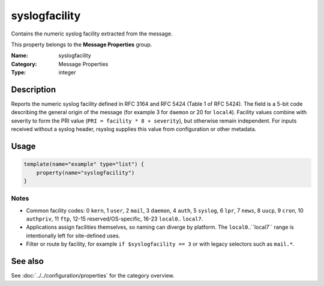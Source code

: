 .. _prop-message-syslogfacility:
.. _properties.message.syslogfacility:

syslogfacility
==============

.. index::
   single: properties; syslogfacility
   single: syslogfacility

.. summary-start

Contains the numeric syslog facility extracted from the message.

.. summary-end

This property belongs to the **Message Properties** group.

:Name: syslogfacility
:Category: Message Properties
:Type: integer

Description
-----------
Reports the numeric syslog facility defined in RFC 3164 and RFC 5424 (Table 1 of
RFC 5424). The field is a 5-bit code describing the general origin of the
message (for example 3 for ``daemon`` or 20 for ``local4``). Facility values
combine with severity to form the PRI value (``PRI = facility * 8 + severity``),
but otherwise remain independent. For inputs received without a syslog header,
rsyslog supplies this value from configuration or other metadata.

Usage
-----
.. _properties.message.syslogfacility-usage:

.. code-block:: rsyslog

   template(name="example" type="list") {
       property(name="syslogfacility")
   }

Notes
~~~~~
- Common facility codes: 0 ``kern``, 1 ``user``, 2 ``mail``, 3 ``daemon``,
  4 ``auth``, 5 ``syslog``, 6 ``lpr``, 7 ``news``, 8 ``uucp``, 9 ``cron``,
  10 ``authpriv``, 11 ``ftp``, 12-15 reserved/OS-specific, 16-23 ``local0``..
  ``local7``.
- Applications assign facilities themselves, so naming can diverge by
  platform. The ``local0``..``local7`` range is intentionally left for
  site-defined uses.
- Filter or route by facility, for example ``if $syslogfacility == 3`` or with
  legacy selectors such as ``mail.*``.

See also
--------
See :doc:`../../configuration/properties` for the category overview.
